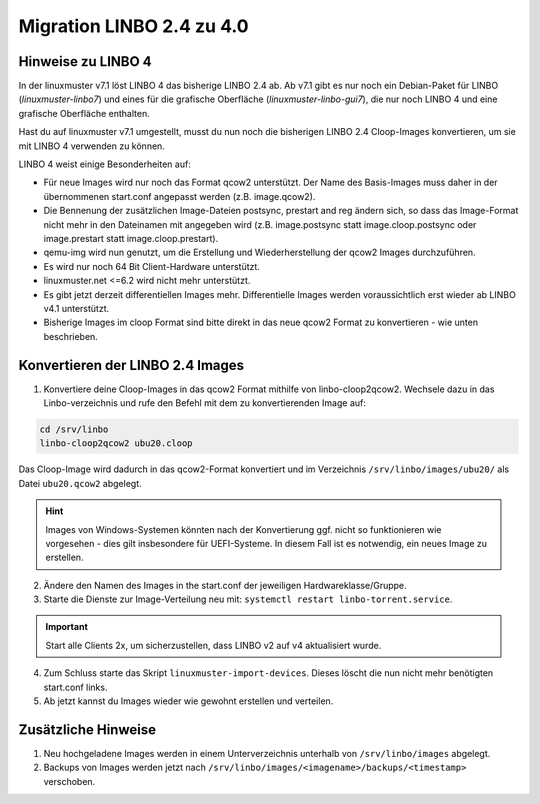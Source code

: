 .. _migration-linbo-label:

==========================
Migration LINBO 2.4 zu 4.0
==========================

.. sectionauthor:: `@cweikl <https://ask.linuxmuster.net/u/cweikl>`_


Hinweise zu LINBO 4
===================

In der linuxmuster v7.1 löst LINBO 4 das bisherige LINBO 2.4 ab. Ab v7.1 gibt es nur noch ein Debian-Paket für LINBO (`linuxmuster-linbo7`) und eines für die grafische Oberfläche (`linuxmuster-linbo-gui7`), die nur noch LINBO 4 und eine grafische Oberfläche enthalten.

Hast du auf linuxmuster v7.1 umgestellt, musst du nun noch die bisherigen LINBO 2.4 Cloop-Images konvertieren, um sie mit LINBO 4 verwenden zu können.

LINBO 4 weist einige Besonderheiten auf:

* Für neue Images wird nur noch das Format qcow2 unterstützt. Der Name des Basis-Images muss daher in der übernommenen start.conf angepasst werden (z.B. image.qcow2).
* Die Bennenung der zusätzlichen Image-Dateien postsync, prestart and reg ändern sich, so dass das Image-Format nicht mehr in den Dateinamen mit angegeben wird (z.B. image.postsync statt image.cloop.postsync oder image.prestart statt image.cloop.prestart).
* qemu-img wird nun genutzt, um die Erstellung und Wiederherstellung der qcow2 Images durchzuführen.
* Es wird nur noch 64 Bit Client-Hardware unterstützt.
* linuxmuster.net <=6.2 wird nicht mehr unterstützt.
* Es gibt jetzt derzeit differentiellen Images mehr. Differentielle Images werden voraussichtlich erst wieder ab LINBO v4.1 unterstützt.
* Bisherige Images im cloop Format sind bitte direkt in das neue qcow2 Format zu konvertieren - wie unten beschrieben.

Konvertieren der LINBO 2.4 Images
=================================

1. Konvertiere deine Cloop-Images in das qcow2 Format mithilfe von linbo-cloop2qcow2. Wechsele dazu in das Linbo-verzeichnis und rufe den Befehl mit dem zu konvertierenden Image auf:

.. code::

   cd /srv/linbo 
   linbo-cloop2qcow2 ubu20.cloop

Das Cloop-Image wird dadurch in das qcow2-Format konvertiert und im Verzeichnis ``/srv/linbo/images/ubu20/`` als Datei ``ubu20.qcow2`` abgelegt.

.. hint::

   Images von Windows-Systemen könnten nach der Konvertierung ggf. nicht so funktionieren wie vorgesehen - dies gilt insbesondere für UEFI-Systeme. In diesem Fall ist es notwendig, ein neues Image zu erstellen.

2. Ändere den Namen des Images in the start.conf der jeweiligen Hardwareklasse/Gruppe.
3. Starte die Dienste zur Image-Verteilung neu mit: ``systemctl restart linbo-torrent.service``.

.. important::

   Start alle Clients 2x, um sicherzustellen, dass LINBO v2 auf v4 aktualisiert wurde.


4. Zum Schluss starte das Skript ``linuxmuster-import-devices``. Dieses löscht die nun nicht mehr benötigten start.conf links.
5. Ab jetzt kannst du Images wieder wie gewohnt erstellen und verteilen.

Zusätzliche Hinweise
====================

1. Neu hochgeladene Images werden in einem Unterverzeichnis unterhalb von ``/srv/linbo/images`` abgelegt.
2. Backups von Images werden jetzt nach ``/srv/linbo/images/<imagename>/backups/<timestamp>`` verschoben.




